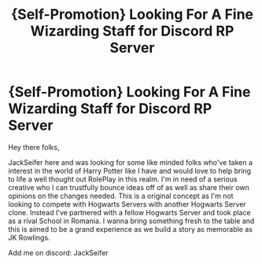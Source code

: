 #+TITLE: {Self-Promotion} Looking For A Fine Wizarding Staff for Discord RP Server

* {Self-Promotion} Looking For A Fine Wizarding Staff for Discord RP Server
:PROPERTIES:
:Author: JackSeifer
:Score: 1
:DateUnix: 1527357441.0
:DateShort: 2018-May-26
:FlairText: Request
:END:
Hey there folks,

JackSeifer here and was looking for some like minded folks who've taken a interest in the world of Harry Potter like I have and would love to help bring to life a well thought out RolePlay in this realm. I'm in need of a serious creative who I can trustfully bounce ideas off of as well as share their own opinions on the changes needed. This is a original concept as I'm not looking to compete with Hogwarts Servers with another Hogwarts Server clone. Instead I've partnered with a fellow Hogwarts Server and took place as a rival School in Romania. I wanna bring something fresh to the table and this is aimed to be a grand experience as we build a story as memorable as JK Rowlings.

Add me on discord: JackSeifer

